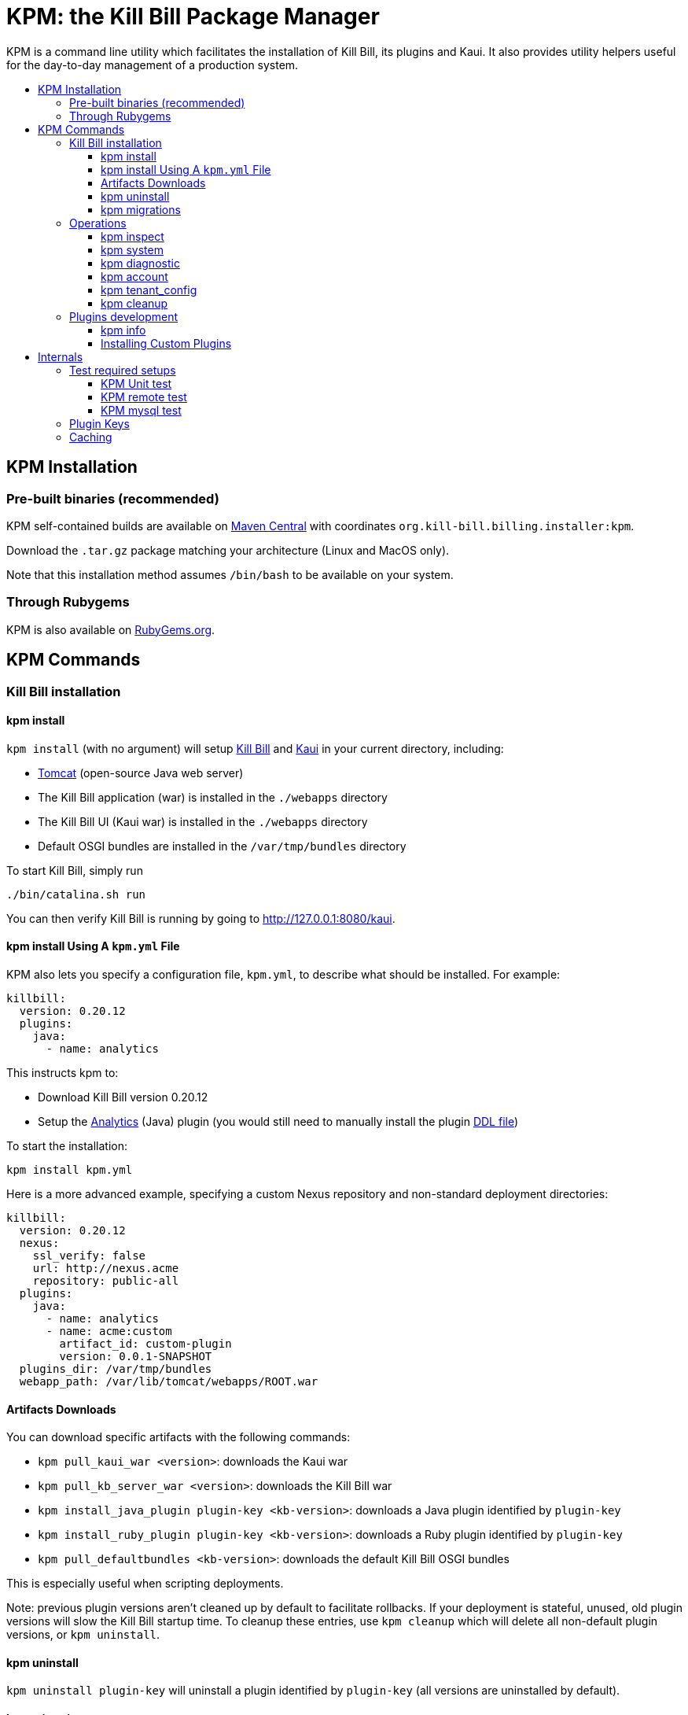 :toc: macro
:toc-title:
:toclevels: 9

[[kpm-the-kill-bill-package-manager]]
= KPM: the Kill Bill Package Manager

KPM is a command line utility which facilitates the installation of Kill Bill, its plugins and Kaui. It also provides utility helpers useful for the day-to-day management of a production system.

toc::[]

[[kpm-installation]]
== KPM Installation

[[pre-built-binaries-recommended]]
=== Pre-built binaries (recommended)

KPM self-contained builds are available on http://search.maven.org/#search%7Cga%7C1%7Cg%3A%22org.kill-bill.billing.installer%22%20AND%20a%3A%22kpm%22[Maven Central] with coordinates `org.kill-bill.billing.installer:kpm`.

Download the `.tar.gz` package matching your architecture (Linux and MacOS only).

Note that this installation method assumes `/bin/bash` to be available on your system.

[[through-rubygems]]
=== Through Rubygems

KPM is also available on https://rubygems.org/gems/kpm[RubyGems.org].

[[kpm-commands]]
== KPM Commands

[[kill-bill-installation]]
=== Kill Bill installation

[[kpm-install]]
==== kpm install

`kpm install` (with no argument) will setup https://github.com/killbill/killbill[Kill Bill] and https://github.com/killbill/killbill-admin-ui-standalone[Kaui] in your current directory, including:

* http://tomcat.apache.org/[Tomcat] (open-source Java web server)
* The Kill Bill application (war) is installed in the `./webapps` directory
* The Kill Bill UI (Kaui war) is installed in the `./webapps` directory
* Default OSGI bundles are installed in the `/var/tmp/bundles` directory

To start Kill Bill, simply run

....
./bin/catalina.sh run
....

You can then verify Kill Bill is running by going to http://127.0.0.1:8080/kaui.

[[kpm-install-using-a-kpm.yml-file]]
==== kpm install Using A `kpm.yml` File

KPM also lets you specify a configuration file, `kpm.yml`, to describe what should be installed. For example:

....
killbill:
  version: 0.20.12
  plugins:
    java:
      - name: analytics
....

This instructs kpm to:

* Download Kill Bill version 0.20.12
* Setup the https://github.com/killbill/killbill-analytics-plugin[Analytics] (Java) plugin (you would still need to manually install the plugin https://github.com/killbill/killbill-analytics-plugin/blob/master/src/main/resources/org/killbill/billing/plugin/analytics/ddl.sql[DDL file])

To start the installation:

....
kpm install kpm.yml
....

Here is a more advanced example, specifying a custom Nexus repository and non-standard deployment directories:

....
killbill:
  version: 0.20.12
  nexus:
    ssl_verify: false
    url: http://nexus.acme
    repository: public-all
  plugins:
    java:
      - name: analytics
      - name: acme:custom
        artifact_id: custom-plugin
        version: 0.0.1-SNAPSHOT
  plugins_dir: /var/tmp/bundles
  webapp_path: /var/lib/tomcat/webapps/ROOT.war
....

[[artifacts-downloads]]
==== Artifacts Downloads

You can download specific artifacts with the following commands:

* `kpm pull_kaui_war <version>`: downloads the Kaui war
* `kpm pull_kb_server_war <version>`: downloads the Kill Bill war
* `kpm install_java_plugin plugin-key <kb-version>`: downloads a Java plugin identified by `plugin-key`
* `kpm install_ruby_plugin plugin-key <kb-version>`: downloads a Ruby plugin identified by `plugin-key`
* `kpm pull_defaultbundles <kb-version>`: downloads the default Kill Bill OSGI bundles

This is especially useful when scripting deployments.

Note: previous plugin versions aren't cleaned up by default to facilitate rollbacks. If your deployment is stateful, unused, old plugin versions will slow the Kill Bill startup time. To cleanup these entries, use `kpm cleanup` which will delete all non-default plugin versions, or `kpm uninstall`.

[[kpm-uninstall]]
==== kpm uninstall

`kpm uninstall plugin-key` will uninstall a plugin identified by `plugin-key` (all versions are uninstalled by default).

[[kpm-migrations]]
==== kpm migrations

`kpm migrations` is used to download database migration files when upgrading Kill Bill or plugins. See our http://docs.killbill.io/0.20/database_migrations.html[database migrations guief] for more details.

[[operations]]
=== Operations

[[kpm-inspect]]
==== kpm inspect

The command `kpm inspect` can be used to see which plugins have been installed:

....
kpm inspect --destination=/var/tmp/bundles
_______________________________________________________________________________________________________________________________________________________
|          PLUGIN NAME |  PLUGIN KEY | TYPE |                          GROUP ID |        ARTIFACT ID | PACKAGING | VERSIONS sha1=[], def=(*), del=(x) |
_______________________________________________________________________________________________________________________________________________________
| killbill-cybersource | cybersource | ruby | org.kill-bill.billing.plugin.ruby | cybersource-plugin |    tar.gz |                 4.0.2[e0901f..](*) |
|                adyen |   dev:adyen | java |                               ??? |                ??? |       ??? |                      0.3.2[???](*) |
_______________________________________________________________________________________________________________________________________________________
....

Note: `GROUP ID`, `ARTIFACT ID`, `PACKAGING` and `SHA1` can be missing (`???`) when installing plugins which aren't hosted in a Nexus repository. This isn't an issue.

[[kpm-system]]
==== kpm system

The command `kpm system` is a superset of the `inspect` command. In addition to plugins information, the command will return details about the Kill Bill and Kaui installation, Java and Ruby environment, details about the OS, CPU, Memory and disks, entropy available, etc.

Note: for non-standard deployments, you will need to tell KPM the location of the Kill Bill and Kaui webapp (see `kpm help system`).

[[kpm-diagnostic]]
==== kpm diagnostic

The command `kpm diagnostic` is a superset of the `system` command. It will connect to your Kill Bill instance to gather tenant configuration information and account data (if a specific account is specified) and will gather all log files.

You will need to instruct KPM how to connect to your Kill Bill instance (see `kpm help diagnostic`).

[[kpm-account]]
==== kpm account

`kpm account` exports all account data from a running system and re-imports it in another Kill Bill installation. This is an advanced command and is usually run as part of `kpm agnostic`.

[[kpm-tenant_config]]
==== kpm tenant_config

`kpm tenant_config` exports tenant specific data from a running system. This is an advanced command and is usually run as part of `kpm agnostic`.

[[kpm-cleanup]]
==== kpm cleanup

`kpm cleanup` which will delete all non-default plugin versions. The `--dry-run` option can be used to double check first what would be deleted.

[[plugins-development]]
=== Plugins development

[[kpm-info]]
==== kpm info

`kpm info` lists the libraries to use when writing a plugin for a specific Kill Bill version. It also lists all of the official plugins for that specific version.

[[installing-custom-plugins]]
==== Installing Custom Plugins

If you are a developer and either modifying an existing plugin or creating a new plugin, KPM can be used to install the code of your plugin. Before going further, make sure you read the http://docs.killbill.io/latest/plugin_development.html[Plugin Development Documentation] first.

Let’s assume now that you are modifying the code for the (Java) Adyen plugin. The plugin first needs to be built using the `maven-bundle-plugin` to produce the OSGI jar under the `target` directory. Then, this `jar` can be installed using KPM. We suggest you specify a `plugin_key` with a namespace `dev:` to make it clear this is not a released version:

....
kpm install_java_plugin 'dev:adyen' --from-source-file="<PATH_TO>/adyen-plugin-0.3.2-SNAPSHOT.jar" --version="0.3.2"
....

[[internals]]
## Internals

[[test-required-setups]]
### Test required setups

There are 3 suites of tests for KPM (see `rake -T`):

* `rake test:spec` : Fast suite of unit tests
* `rake test:remote:spec` : Test suite that relies on maven artifacts
* `rake test:mysql:spec` : Test suite that requires an instance of Kill Bill server running and a properly setup database

[[kpm-unit-test]]
#### KPM Unit test

Unit tests don’t require any third party system or configuration.

[[kpm-remote-test]]
#### KPM remote test

Test suite that verifies the following:

* KPM `install` command by pulling artifacts from maven repository
* KPM `migration` command. This requires setting the `TOKEN` system property with a valid GITHUB api token.

[[kpm-mysql-test]]
#### KPM mysql test

Test suite that requires an instance of `mysql` running and verifies the following:

* KPM `account` command: The `account_spec.yml` file needs to be modified with correct credentials and user must have correct privileges; also the database schema must not exist. In addition, one must start an instance of a Kill Bill server

[[plugin-keys]]
### Plugin Keys

Plugins are named using their `pluginKey` (the value for the `name` entry in the `kpm.yml`) . The `pluginKey` is the identifier for the plugin:

* For plugins maintained by the Kill Bill team, this identifier matches the key in the https://github.com/killbill/killbill-cloud/blob/master/kpm/lib/kpm/plugins_directory.yml[file based repository] of well-known plugins
* For other plugins, this key is either specified when installing the plugin through api call, or default to the `pluginName`. For more information, please refer to the http://docs.killbill.io/latest/plugin_development.html[Plugin Development guide].

[[caching]]
### Caching

KPM relies on the `kpm.yml` file to know what to install, and as it installs the pieces, it keeps track of what was installed so that if it is invoked again, it does not download again the same binaries. The generic logic associated with that file is the following:

1.  When installing a binary (`war`, `jar`, `tar.gz`, ...), KPM will download both the binary and the `sha1` from the server, compute the `sha1` for the binary and compare the two (verify that binary indeed matches its remote `sha1`). Then, the binary is installed and `sha1.yml` file is updated. The `sha1` entry in that `sha1.yml` file will now represent the local `sha1` version (note that for `tar.gz` binaries which have been uncompressed, the local `sha1` is not anymore easily recomputable).
2.  When attempting to download again the same binary, KPM will compare the value in the `sha1.yml` and the one on the remote server and if those match, it will not download the binary again.

There are some non standard scenario that could occur in case of users tampering with the data (or remove server unavailable):

* Remote `sha1` is not available: Binary will be downloaded again (and no `sha1` check can be performed)
* `sha1.yml` does not exist: Binary will be downloaded again
* `sha1` entry in the `sha1.yml` exists but has the special value `SKIP` : Binary will _not_ be downloaded again
* Binary does not exist on the file system (or has been replaced with something else): KPM will ignore. Note that correct way to remove plugins is to use the `KPM uninstall` command.

Notes:

* You can override that behavior with the `--force-download` switch
* When `--force-download` is specified (`false` by default), network access to a Nexus instance is required. Otherwise, downloads are idempotent even if no outbound networking is allowed (on initial download, the Nexus metadata is cached in the `sha1.yml` file which is re-used on subsequent installation if no outbound networking is allowed -- by default, KPM will try to get the latest metadata from Nexus though)
